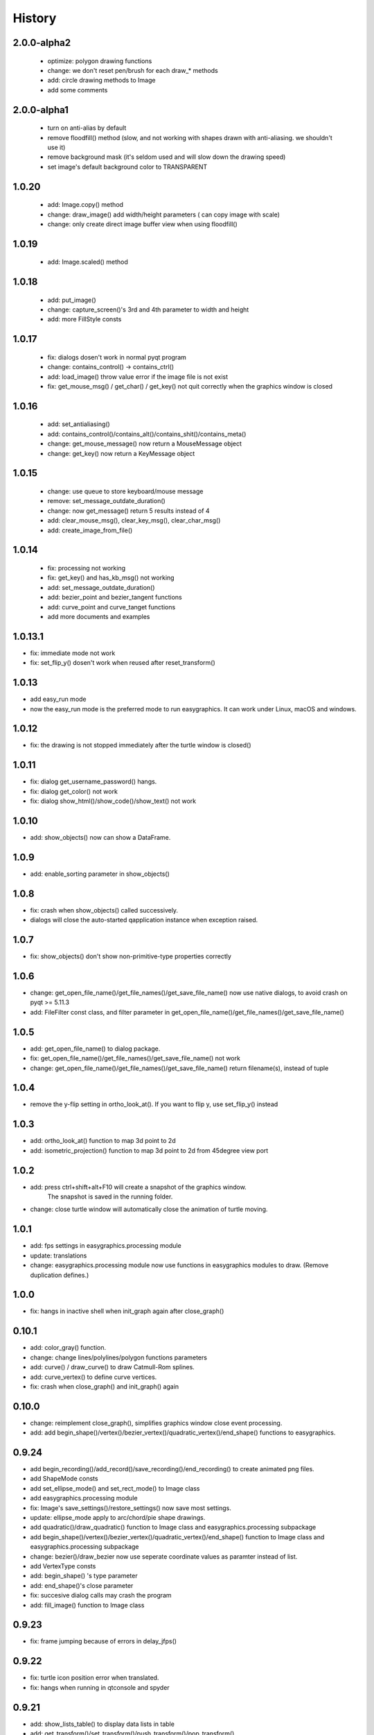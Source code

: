 .. :changelog:

History
===========
2.0.0-alpha2
------------
 * optimize: polygon drawing functions
 * change: we don't reset pen/brush for each draw_* methods
 * add: circle drawing methods to Image
 * add some comments



2.0.0-alpha1
------------
 * turn on anti-alias by default
 * remove floodfill() method (slow, and not working with shapes drawn with anti-aliasing. we shouldn't use it)
 * remove background mask (it's seldom used and will slow down the drawing speed)
 * set image's default background color to TRANSPARENT

1.0.20
-----------
 * add: Image.copy() method
 * change: draw_image() add width/height parameters ( can copy image with scale)
 * change: only create direct image buffer view when using floodfill()

1.0.19
-----------
 * add: Image.scaled() method


1.0.18
-----------
 * add: put_image()
 * change: capture_screen()'s 3rd and 4th parameter to width and height
 * add: more FillStyle consts

1.0.17
-----------
 * fix: dialogs dosen't work in normal pyqt program
 * change: contains_control() -> contains_ctrl()
 * add: load_image() throw value error if the image file is not exist
 * fix: get_mouse_msg() / get_char() / get_key() not quit correctly when the graphics window is closed

1.0.16
-----------
 * add: set_antialiasing()
 * add: contains_control()/contains_alt()/contains_shit()/contains_meta()
 * change: get_mouse_message() now return a MouseMessage object
 * change: get_key() now return a KeyMessage object

1.0.15
-----------
 * change: use queue to store keyboard/mouse message
 * remove: set_message_outdate_duration()
 * change: now get_message() return 5 results instead of 4
 * add: clear_mouse_msg(), clear_key_msg(), clear_char_msg()
 * add: create_image_from_file()

1.0.14
-----------
 * fix: processing not working
 * fix: get_key() and has_kb_msg() not working
 * add: set_message_outdate_duration()
 * add: bezier_point and bezier_tangent functions
 * add: curve_point and curve_tanget functions
 * add more documents and examples

1.0.13.1
-----------
* fix: immediate mode not work
* fix: set_flip_y() dosen't work when reused after reset_transform()

1.0.13
----------
* add easy_run mode
* now the easy_run mode is the preferred mode to run easygraphics. It can work under Linux, macOS and windows.

1.0.12
----------
* fix: the drawing is not stopped immediately after the turtle window is closed()

1.0.11
----------
* fix: dialog get_username_password() hangs.
* fix: dialog get_color() not work
* fix: dialog show_html()/show_code()/show_text() not work

1.0.10
----------
* add: show_objects() now can show a DataFrame.

1.0.9
----------
* add: enable_sorting parameter in show_objects()

1.0.8
-----------
* fix: crash when show_objects() called successively.
* dialogs will close the auto-started qapplication instance when exception raised.

1.0.7
-----------
* fix: show_objects() don't show non-primitive-type properties correctly

1.0.6
------------
* change: get_open_file_name()/get_file_names()/get_save_file_name() now use native dialogs, to avoid
  crash on pyqt >= 5.11.3
* add: FileFilter const class, and filter parameter in get_open_file_name()/get_file_names()/get_save_file_name()

1.0.5
------------
* add: get_open_file_name() to dialog package.
* fix: get_open_file_name()/get_file_names()/get_save_file_name() not work
* change: get_open_file_name()/get_file_names()/get_save_file_name() return filename(s), instead of tuple


1.0.4
------------
* remove the y-flip setting in ortho_look_at(). If you want to flip y, use set_flip_y() instead


1.0.3
------------
* add: ortho_look_at() function to map 3d point to 2d
* add: isometric_projection() function to map 3d point to 2d from 45degree view port

1.0.2
------------
* add: press ctrl+shift+alt+F10 will create a snapshot of the graphics window.
    The snapshot is saved in the running folder.
* change: close turtle window will automatically close the animation of turtle moving.

1.0.1
-----------
* add: fps settings in easygraphics.processing module
* update: translations
* change: easygraphics.processing module now use functions in easygraphics modules to draw. (Remove duplication defines.)

1.0.0
-----------
* fix: hangs in inactive shell when init_graph again after close_graph()

0.10.1
-----------
* add: color_gray() function.
* change: change lines/polylines/polygon functions parameters
* add: curve() / draw_curve() to draw Catmull-Rom splines.
* add: curve_vertex() to define curve vertices.
* fix: crash when close_graph() and init_graph() again

0.10.0
------------
* change: reimplement close_graph(), simplifies graphics window close event processing.
* add: add begin_shape()/vertex()/bezier_vertex()/quadratic_vertex()/end_shape() functions to easygraphics.

0.9.24
------------
* add begin_recording()/add_record()/save_recording()/end_recording() to create animated png files.
* add ShapeMode consts
* add set_ellipse_mode() and set_rect_mode() to Image class
* add easygraphics.processing module
* fix: Image's save_settings()/restore_settings() now save most settings.
* update: ellipse_mode apply to arc/chord/pie shape drawings.
* add quadratic()/draw_quadratic() function to Image class and easygraphics.processing subpackage
* add begin_shape()/vertex()/bezier_vertex()/quadratic_vertex()/end_shape() function to Image class and easygraphics.processing subpackage
* change: bezier()/draw_bezier now use seperate coordinate values as paramter instead of list.
* add VertexType consts
* add: begin_shape() 's type parameter
* add: end_shape()'s close parameter
* fix: succesive dialog calls may crash the program
* add: fill_image() function to Image class


0.9.23
------------
* fix: frame jumping because of errors in delay_jfps()

0.9.22
-------------
* fix: turtle icon position error when translated.
* fix: hangs when running in qtconsole and spyder

0.9.21
-------------
* add: show_lists_table() to display data lists in table
* add: get_transform()/set_transform()/push_transform()/pop_transform()
* change to BSD license
* fix: close graphics window  when drawing in is_run() and delay_fps()/delay_jfps() loops not throw exception

0.9.20
-------------
* fix: successive dialog calls may crash program.

0.9.19.2
-------------
* fix: license description in readme

0.9.19.1
-------------
* fix: license description in setup.py

0.9.19
-------------
* change to MIT License

0.9.18
-------------
* add ImageWidget and TurtleWidget classes, to embed easygraphics in Qt Applications

0.9.17
-------------
easygraphics.turtle:

* add: is_out_of_window() to check if the turtle is out of the graphics window


0.9.16
-------------
* redefine pause() in turtle
* redefine is_run() in turtle
* fix: default turtle speed
* change: meaning of the turtle's move_arc() function's parameters
* add: move_ellipse() function in easygraphics.turtle package

0.9.15
-------------
* fix package error in setup.py
* change turtle's default speed to 10

0.9.14
-------------
* add: move_arc() function to move turtle in arc

0.9.13
-------------
* add:  set_fill_rule() / get_fill_rule() function, to control how the polygons
  are filled.
* add:  FillRule consts
* Finish chinese translations for apis.
* fix: filling glitches in end_fill()

0.9.12
-------------
* Revert 0.9.11 's angle system change. Keep arc/pie/chord compatible with BGI.
* add show_image() function, to display drawings in the jupyter qtconsole or notebook.
* add show_image_dialog() function, to display a qimage in the dialog.

0.9.11
-------------
* fix: now arc/pie/chord drawing functions has the same angle system with rotate()

0.9.10
-------------
* add: easygraphics.turtle package which implements the turtle graphics.
* change: now rotate()/skew() can transform around any point
* change: now reflect() can using lines not passing the origin as the reflecting axis.

0.9.9
-------------
* add set_flip_y() to make y-axis grows bottom-up. (use reflect() will make texts
  get reflected too.)


0.9.8.1
-------------
* fix: legacy and music subpackage not packed in the binary distributions.

0.9.8
-------------
* fix: delay_fps() now work properly in Manual render mode
* finish chinese translations for tutorials

0.9.7
-------------
* add: load_image() to load image from files
* add: to_alpha() to make a transparently color
* change: use Source Over as the default composition mode (the same with Qt)
* more tutorials
* add: show_table() to display table infomation in a dialog
* change: rename mouse_msg() to has_mouse_msg()
* change: rename kb_hit() to has_kb_hit()
* change: rename get_mouse() to get_mouse_msg()
* change: rename kb_msg() to has_kb_msg()
* finish the tutorials.

0.9.6
-------------
* add: reflection (mirror/flip) and shear (skew) operations.

0.9.5
-------------
* add: headless mode support (no graphics window mode, use it to draw pictures)

0.9.4
-------------
* add: easygraphics.legacy package to better compatible with old BGI programs.
* add: get_click() function to get mouse click event
* change: background implementation to make set_background_color() work correctly
* add: now can use name ("red"), color string ("#ff0000), integer color rgb value (0xff0000) \
    in set_color(), set_fill_color(), set_background_color() functions
* add: cymk() and hsv() to get CYMK and HSV format color
* more tutorials

0.9.3
-------------
* fix : Readme

0.9.2
-------------
* add: easygraphics functions can run in the interactive mode (eg. IPython) correctly
* add: dialogs (in **easygraphics.dialog** package, adopted from
    `easygui_qt <https://github.com/aroberge/easygui_qt/>`_ )
* add: create and save to/from file
* add image transforms (translate/rotate/scale)
* add view port support
* add sphinx docs
* upload docs to readthedocs.org

0.9.1
-------------
* add readme text
* add delay_fps() and rgb() functions

0.9.0
-------------
* add keyboard and mouse message check and handle
* add simple dialogs ( from EasyGUI-Qt (https://github.com/aroberge/easygui_qt) and qtutils (https://bitbucket.org/philipstarkey/qtutils))


0.1.0
-------------
* First release on github

